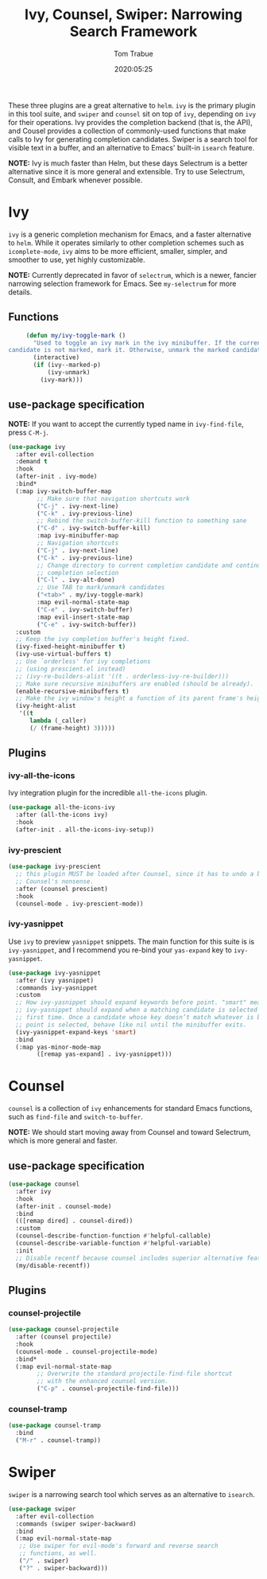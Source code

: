 #+title:  Ivy, Counsel, Swiper: Narrowing Search Framework
#+author: Tom Trabue
#+email:  tom.trabue@gmail.com
#+date:   2020:05:25
#+STARTUP: fold

These three plugins are a great alternative to =helm=. =ivy= is the primary
plugin in this tool suite, and =swiper= and =counsel= sit on top of =ivy=,
depending on =ivy= for their operations. Ivy provides the completion backend
(that is, the API), and Cousel provides a collection of commonly-used functions
that make calls to Ivy for generating completion candidates. Swiper is a search
tool for visible text in a buffer, and an alternative to Emacs' built-in
=isearch= feature.

*NOTE:* Ivy is much faster than Helm, but these days Selectrum is a better
alternative since it is more general and extensible. Try to use Selectrum,
Consult, and Embark whenever possible.

* Ivy
  =ivy= is a generic completion mechanism for Emacs, and a faster alternative to
  =helm=. While it operates similarly to other completion schemes such as
  =icomplete-mode=, =ivy= aims to be more efficient, smaller, simpler, and
  smoother to use, yet highly customizable.

  *NOTE:* Currently deprecated in favor of =selectrum=, which is a newer,
  fancier narrowing selection framework for Emacs. See =my-selectrum= for more
  details.

** Functions

   #+begin_src emacs-lisp
     (defun my/ivy-toggle-mark ()
       "Used to toggle an ivy mark in the ivy minibuffer. If the current
candidate is not marked, mark it. Otherwise, unmark the marked candidate."
       (interactive)
       (if (ivy--marked-p)
           (ivy-unmark)
         (ivy-mark)))
   #+end_src

** use-package specification
   *NOTE:* If you want to accept the currently typed name in =ivy-find-file=,
   press =C-M-j=.

   #+begin_src emacs-lisp
     (use-package ivy
       :after evil-collection
       :demand t
       :hook
       (after-init . ivy-mode)
       :bind*
       (:map ivy-switch-buffer-map
             ;; Make sure that navigation shortcuts work
             ("C-j" . ivy-next-line)
             ("C-k" . ivy-previous-line)
             ;; Rebind the switch-buffer-kill function to something sane
             ("C-d" . ivy-switch-buffer-kill)
             :map ivy-minibuffer-map
             ;; Navigation shortcuts
             ("C-j" . ivy-next-line)
             ("C-k" . ivy-previous-line)
             ;; Change directory to current completion candidate and continue
             ;; completion selection
             ("C-l" . ivy-alt-done)
             ;; Use TAB to mark/unmark candidates
             ("<tab>" . my/ivy-toggle-mark)
             :map evil-normal-state-map
             ("C-e" . ivy-switch-buffer)
             :map evil-insert-state-map
             ("C-e" . ivy-switch-buffer))
       :custom
       ;; Keep the ivy completion buffer's height fixed.
       (ivy-fixed-height-minibuffer t)
       (ivy-use-virtual-buffers t)
       ;; Use `orderless' for ivy completions
       ;; (using prescient.el instead)
       ;; (ivy-re-builders-alist '((t . orderless-ivy-re-builder)))
       ;; Make sure recursive minibuffers are enabled (should be already).
       (enable-recursive-minibuffers t)
       ;; Make the ivy window's height a function of its parent frame's height
       (ivy-height-alist
        '((t
           lambda (_caller)
           (/ (frame-height) 3)))))
   #+end_src

** Plugins
*** ivy-all-the-icons
    Ivy integration plugin for the incredible =all-the-icons= plugin.

    #+begin_src emacs-lisp
      (use-package all-the-icons-ivy
        :after (all-the-icons ivy)
        :hook
        (after-init . all-the-icons-ivy-setup))
    #+end_src

*** ivy-prescient

    #+begin_src emacs-lisp
      (use-package ivy-prescient
        ;; this plugin MUST be loaded after Counsel, since it has to undo a bunch of
        ;; Counsel's nonsense.
        :after (counsel prescient)
        :hook
        (counsel-mode . ivy-prescient-mode))
    #+end_src

*** ivy-yasnippet
    Use =ivy= to preview =yasnippet= snippets. The main function for this suite
    is is =ivy-yasnippet=, and I recommend you re-bind your =yas-expand= key to
    =ivy-yasnippet=.

    #+begin_src emacs-lisp
      (use-package ivy-yasnippet
        :after (ivy yasnippet)
        :commands ivy-yasnippet
        :custom
        ;; How ivy-yasnippet should expand keywords before point. "smart" means that
        ;; ivy-yasnippet should expand when a matching candidate is selected for the
        ;; first time. Once a candidate whose key doesn’t match whatever is before
        ;; point is selected, behave like nil until the minibuffer exits.
        (ivy-yasnippet-expand-keys 'smart)
        :bind
        (:map yas-minor-mode-map
              ([remap yas-expand] . ivy-yasnippet)))
    #+end_src

* Counsel
  =counsel= is a collection of =ivy= enhancements for standard Emacs functions,
  such as =find-file= and =switch-to-buffer=.

  *NOTE:* We should start moving away from Counsel and toward Selectrum, which
  is more general and faster.

** use-package specification
   #+begin_src emacs-lisp
     (use-package counsel
       :after ivy
       :hook
       (after-init . counsel-mode)
       :bind
       (([remap dired] . counsel-dired))
       :custom
       (counsel-describe-function-function #'helpful-callable)
       (counsel-describe-variable-function #'helpful-variable)
       :init
       ;; Disable recentf because counsel includes superior alternative features.
       (my/disable-recentf))
   #+end_src

** Plugins
*** counsel-projectile
    #+begin_src emacs-lisp
      (use-package counsel-projectile
        :after (counsel projectile)
        :hook
        (counsel-mode . counsel-projectile-mode)
        :bind*
        (:map evil-normal-state-map
              ;; Overwrite the standard projectile-find-file shortcut
              ;; with the enhanced counsel version.
              ("C-p" . counsel-projectile-find-file)))
    #+end_src

*** counsel-tramp
    #+begin_src emacs-lisp
      (use-package counsel-tramp
        :bind
        ("M-r" . counsel-tramp))
    #+end_src

* Swiper
  =swiper= is a narrowing search tool which serves as an alternative to
  =isearch=.

  #+begin_src emacs-lisp
    (use-package swiper
      :after evil-collection
      :commands (swiper swiper-backward)
      :bind
      (:map evil-normal-state-map
       ;; Use swiper for evil-mode's forward and reverse search
       ;; functions, as well.
       ("/" . swiper)
       ("?" . swiper-backward)))
  #+end_src
